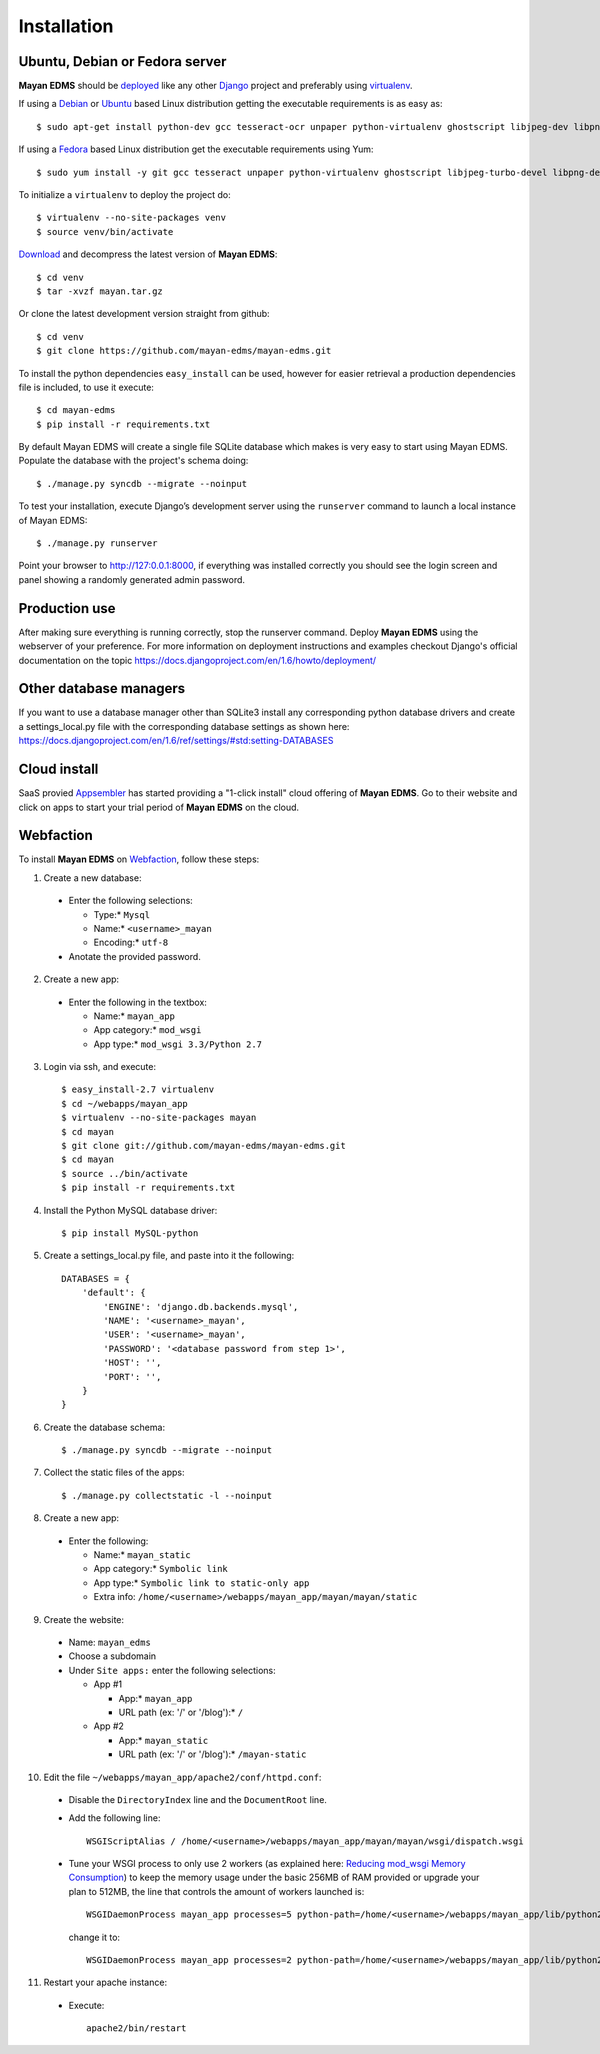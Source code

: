 ============
Installation
============

Ubuntu, Debian or Fedora server
-------------------------------

**Mayan EDMS** should be deployed_ like any other Django_ project and preferably using virtualenv_.

If using a Debian_ or Ubuntu_ based Linux distribution getting the executable requirements is as easy as::

    $ sudo apt-get install python-dev gcc tesseract-ocr unpaper python-virtualenv ghostscript libjpeg-dev libpng-dev poppler-utils -y

If using a Fedora_ based Linux distribution get the executable requirements using Yum::

    $ sudo yum install -y git gcc tesseract unpaper python-virtualenv ghostscript libjpeg-turbo-devel libpng-devel poppler-util python-devel

To initialize a ``virtualenv`` to deploy the project do::

    $ virtualenv --no-site-packages venv
    $ source venv/bin/activate

Download_ and decompress the latest version of **Mayan EDMS**::

    $ cd venv
    $ tar -xvzf mayan.tar.gz

Or clone the latest development version straight from github::

    $ cd venv
    $ git clone https://github.com/mayan-edms/mayan-edms.git

To install the python dependencies ``easy_install`` can be used, however for easier retrieval a production dependencies file is included, to use it execute::

    $ cd mayan-edms
    $ pip install -r requirements.txt

By default Mayan EDMS will create a single file SQLite database which makes is very easy to start using Mayan EDMS.
Populate the database with the project's schema doing::

    $ ./manage.py syncdb --migrate --noinput


To test your installation, execute Django’s development server using the ``runserver`` command to launch a local instance of Mayan EDMS::

    $ ./manage.py runserver

Point your browser to http://127:0.0.1:8000, if everything was installed
correctly you should see the login screen and panel showing a randomly generated admin password.


Production use
--------------

After making sure everything is running correctly, stop the runserver command.
Deploy **Mayan EDMS** using the webserver of your preference. For more information
on deployment instructions and examples checkout Django's official documentation
on the topic https://docs.djangoproject.com/en/1.6/howto/deployment/


Other database managers
-----------------------

If you want to use a database manager other than SQLite3 install any
corresponding python database drivers and create a settings_local.py file
with the corresponding database settings as shown here: https://docs.djangoproject.com/en/1.6/ref/settings/#std:setting-DATABASES


Cloud install
-------------
SaaS provied Appsembler_ has started providing a "1-click install" cloud
offering of **Mayan EDMS**.  Go to their website and click on apps to start
your trial period of **Mayan EDMS** on the cloud.

Webfaction
----------

To install **Mayan EDMS** on Webfaction_, follow these steps:

1. Create a new database:

  * Enter the following selections:

    * Type:* ``Mysql``
    * Name:* ``<username>_mayan``
    * Encoding:* ``utf-8``

  * Anotate the provided password.

2. Create a new app:

  * Enter the following in the textbox:

    * Name:* ``mayan_app``
    * App category:* ``mod_wsgi``
    * App type:* ``mod_wsgi 3.3/Python 2.7``

3. Login via ssh, and execute::

    $ easy_install-2.7 virtualenv
    $ cd ~/webapps/mayan_app
    $ virtualenv --no-site-packages mayan
    $ cd mayan
    $ git clone git://github.com/mayan-edms/mayan-edms.git
    $ cd mayan
    $ source ../bin/activate
    $ pip install -r requirements.txt

4. Install the Python MySQL database driver::

    $ pip install MySQL-python

5. Create a settings_local.py file, and paste into it the following::

    DATABASES = {
        'default': {
            'ENGINE': 'django.db.backends.mysql',
            'NAME': '<username>_mayan',
            'USER': '<username>_mayan',
            'PASSWORD': '<database password from step 1>',
            'HOST': '',
            'PORT': '',
        }
    }

6. Create the database schema::

    $ ./manage.py syncdb --migrate --noinput

7. Collect the static files of the apps::

    $ ./manage.py collectstatic -l --noinput

8. Create a new app:

  * Enter the following:

    * Name:* ``mayan_static``
    * App category:* ``Symbolic link``
    * App type:* ``Symbolic link to static-only app``
    * Extra info: ``/home/<username>/webapps/mayan_app/mayan/mayan/static``

9. Create the website:

  * Name: ``mayan_edms``
  * Choose a subdomain
  * Under ``Site apps:`` enter the following selections:

    * App #1

      * App:* ``mayan_app``
      * URL path (ex: '/' or '/blog'):* ``/``

    * App #2

      * App:* ``mayan_static``
      * URL path (ex: '/' or '/blog'):* ``/mayan-static``

10. Edit the file ``~/webapps/mayan_app/apache2/conf/httpd.conf``:

  * Disable the ``DirectoryIndex`` line and the ``DocumentRoot`` line.
  * Add the following line::

      WSGIScriptAlias / /home/<username>/webapps/mayan_app/mayan/mayan/wsgi/dispatch.wsgi

  * Tune your WSGI process to only use 2 workers (as explained here: `Reducing mod_wsgi Memory Consumption`_)
    to keep the memory usage under the basic 256MB of RAM provided or upgrade your plan to 512MB,
    the line that controls the amount of workers launched is::

      WSGIDaemonProcess mayan_app processes=5 python-path=/home/<username>/webapps/mayan_app/lib/python2.7 threads=1

    change it to::

      WSGIDaemonProcess mayan_app processes=2 python-path=/home/<username>/webapps/mayan_app/lib/python2.7 threads=1


11. Restart your apache instance:

  * Execute::

     apache2/bin/restart


.. _`vendor lock-in`: https://secure.wikimedia.org/wikipedia/en/wiki/Vendor_lock-in
.. _Python: http://www.python.org/
.. _Django: http://www.djangoproject.com/
.. _OCR: https://secure.wikimedia.org/wikipedia/en/wiki/Optical_character_recognition
.. _`Open source`: https://secure.wikimedia.org/wikipedia/en/wiki/Open_source
.. _DjangoZoom: http://djangozoom.com/
.. _Youtube: http://bit.ly/mayan-djangozoom
.. _Django: http://www.djangoproject.com/


.. _Apache: https://www.apache.org/
.. _Debian: http://www.debian.org/
.. _Ubuntu: http://www.ubuntu.com/
.. _Download: https://github.com/mayan-edms/mayan-edms/archives/master
.. _Webfaction: http://www.webfaction.com
.. _deployed: https://docs.djangoproject.com/en/1.3/howto/deployment/
.. _virtualenv: http://www.virtualenv.org/en/latest/index.html
.. _`Reducing mod_wsgi Memory Consumption`: http://docs.webfaction.com/software/mod-wsgi.html#mod-wsgi-reducing-memory-consumption
.. _Fedora: http://fedoraproject.org/
.. _Appsembler: http://appsembler.com/
